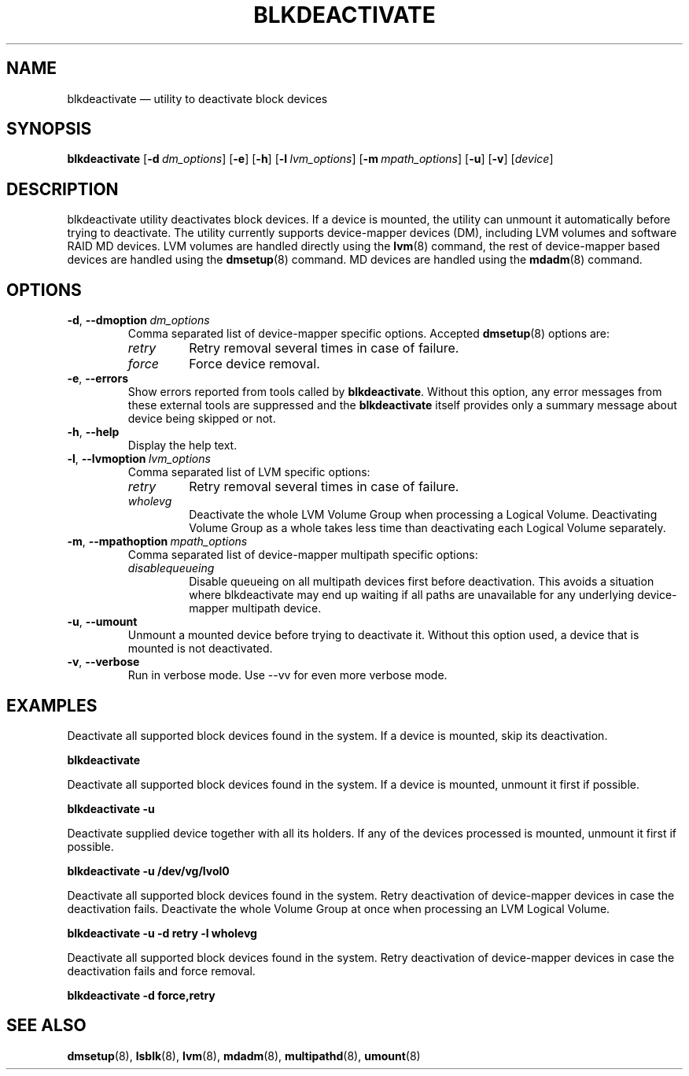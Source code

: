 .TH "BLKDEACTIVATE" "8" "LVM TOOLS 2.02.168(2) (2016-11-30)" "Red Hat, Inc" "\""
.SH "NAME"
blkdeactivate \(em utility to deactivate block devices
.SH SYNOPSIS
.B blkdeactivate
.RB [ \-d \  \fIdm_options\fP ]
.RB [ \-e ]
.RB [ \-h ]
.RB [ \-l \  \fIlvm_options\fP ]
.RB [ \-m \  \fImpath_options\fP ]
.RB [ \-u ]
.RB [ \-v ]
.RI [ device ]
.SH DESCRIPTION
blkdeactivate utility deactivates block devices. If a device
is mounted, the utility can unmount it automatically before
trying to deactivate. The utility currently supports
device-mapper devices (DM), including LVM volumes and
software RAID MD devices. LVM volumes are handled directly
using the \fBlvm\fP(8) command, the rest of device-mapper
based devices are handled using the \fBdmsetup\fP(8) command.
MD devices are handled using the \fBmdadm\fP(8) command.
.SH OPTIONS
.TP
.BR \-d ", " \-\-dmoption \ \fIdm_options\fP
Comma separated list of device-mapper specific options.
Accepted \fBdmsetup\fP(8) options are:
.RS
.IP \fIretry\fP
Retry removal several times in case of failure.
.IP \fIforce\fP
Force device removal.
.RE
.TP
.BR \-e ", " \-\-errors
Show errors reported from tools called by \fBblkdeactivate\fP. Without this
option, any error messages from these external tools are suppressed and the
\fBblkdeactivate\fP itself provides only a summary message about device being
skipped or not.
.TP
.BR \-h ", " \-\-help
Display the help text.
.TP
.BR \-l ", " \-\-lvmoption \ \fIlvm_options\fP
Comma separated list of LVM specific options:
.RS
.IP \fIretry\fP
Retry removal several times in case of failure.
.IP \fIwholevg\fP
Deactivate the whole LVM Volume Group when processing a Logical Volume.
Deactivating Volume Group as a whole takes less time than deactivating each
Logical Volume separately.
.RE
.TP
.BR \-m ", " \-\-mpathoption \ \fImpath_options\fP
Comma separated list of device-mapper multipath specific options:
.RS
.IP \fIdisablequeueing\fP
Disable queueing on all multipath devices first before deactivation.
This avoids a situation where blkdeactivate may end up waiting if
all paths are unavailable for any underlying device-mapper multipath
device.
.RE
.TP
.BR \-u ", " \-\-umount
Unmount a mounted device before trying to deactivate it.
Without this option used, a device that is mounted is not deactivated.
.TP
.BR \-v ", " \-\-verbose
Run in verbose mode. Use \-\-vv for even more verbose mode.
.SH EXAMPLES
.sp
Deactivate all supported block devices found in the system. If a device
is mounted, skip its deactivation.
.sp
.B blkdeactivate

Deactivate all supported block devices found in the system. If a device
is mounted, unmount it first if possible.
.sp
.B blkdeactivate \-u

Deactivate supplied device together with all its holders. If any of the
devices processed is mounted, unmount it first if possible.
.sp
.B blkdeactivate \-u /dev/vg/lvol0

Deactivate all supported block devices found in the system. Retry deactivation
of device-mapper devices in case the deactivation fails. Deactivate the whole
Volume Group at once when processing an LVM Logical Volume.
.sp
.B blkdeactivate \-u \-d retry \-l wholevg

Deactivate all supported block devices found in the system. Retry deactivation
of device-mapper devices in case the deactivation fails and force removal.
.sp
.B blkdeactivate \-d force,retry

.SH SEE ALSO
.BR dmsetup (8),
.BR lsblk (8),
.BR lvm (8),
.BR mdadm (8),
.BR multipathd (8),
.BR umount (8)
